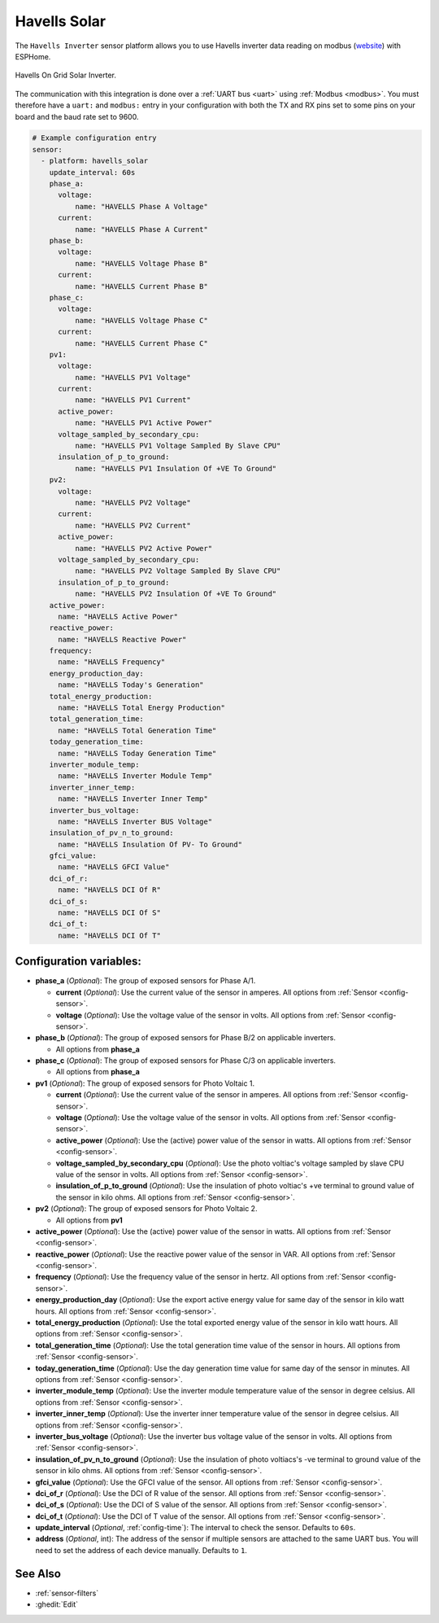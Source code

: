 Havells Solar
=============

.. seo::
    :description: Instructions for setting up Havells inverter reading on modbus.
    :image: havellsgti5000d_s.jpg
    :keywords: Havells Enviro, Havells GTI

The ``Havells Inverter`` sensor platform allows you to use Havells inverter data reading on modbus
(`website <https://www.havells.com/en/consumer/solar/solar-on-grid-inverter-and-solutions/solar-on-grid-inverter.html>`__)
with ESPHome.

.. figure:: images/havellsgti5000d.jpg
    :align: center
    :width: 50.0%

    Havells On Grid Solar Inverter.

The communication with this integration is done over a :ref:`UART bus <uart>` using :ref:`Modbus <modbus>`.
You must therefore have a ``uart:`` and ``modbus:`` entry in your configuration with both the TX and RX pins set
to some pins on your board and the baud rate set to 9600.

.. code-block:: yaml

    # Example configuration entry
    sensor:
      - platform: havells_solar
        update_interval: 60s
        phase_a:
          voltage:
              name: "HAVELLS Phase A Voltage"
          current:
              name: "HAVELLS Phase A Current"
        phase_b:
          voltage:
              name: "HAVELLS Voltage Phase B"
          current:
              name: "HAVELLS Current Phase B"
        phase_c:
          voltage:
              name: "HAVELLS Voltage Phase C"
          current:
              name: "HAVELLS Current Phase C"
        pv1:
          voltage:
              name: "HAVELLS PV1 Voltage"
          current:
              name: "HAVELLS PV1 Current"
          active_power:
              name: "HAVELLS PV1 Active Power"
          voltage_sampled_by_secondary_cpu:
              name: "HAVELLS PV1 Voltage Sampled By Slave CPU"
          insulation_of_p_to_ground:
              name: "HAVELLS PV1 Insulation Of +VE To Ground"
        pv2:
          voltage:
              name: "HAVELLS PV2 Voltage"
          current:
              name: "HAVELLS PV2 Current"
          active_power:
              name: "HAVELLS PV2 Active Power"
          voltage_sampled_by_secondary_cpu:
              name: "HAVELLS PV2 Voltage Sampled By Slave CPU"
          insulation_of_p_to_ground:
              name: "HAVELLS PV2 Insulation Of +VE To Ground"
        active_power:
          name: "HAVELLS Active Power"
        reactive_power:
          name: "HAVELLS Reactive Power"
        frequency:
          name: "HAVELLS Frequency"
        energy_production_day:
          name: "HAVELLS Today's Generation"
        total_energy_production:
          name: "HAVELLS Total Energy Production"
        total_generation_time:
          name: "HAVELLS Total Generation Time"
        today_generation_time:
          name: "HAVELLS Today Generation Time"
        inverter_module_temp:
          name: "HAVELLS Inverter Module Temp"
        inverter_inner_temp:
          name: "HAVELLS Inverter Inner Temp"
        inverter_bus_voltage:
          name: "HAVELLS Inverter BUS Voltage"
        insulation_of_pv_n_to_ground:
          name: "HAVELLS Insulation Of PV- To Ground"
        gfci_value:
          name: "HAVELLS GFCI Value"
        dci_of_r:
          name: "HAVELLS DCI Of R"
        dci_of_s:
          name: "HAVELLS DCI Of S"
        dci_of_t:
          name: "HAVELLS DCI Of T"



Configuration variables:
------------------------

- **phase_a** (*Optional*): The group of exposed sensors for Phase A/1.

  - **current** (*Optional*): Use the current value of the sensor in amperes. All options from
    :ref:`Sensor <config-sensor>`.
  - **voltage** (*Optional*): Use the voltage value of the sensor in volts.
    All options from :ref:`Sensor <config-sensor>`.

- **phase_b** (*Optional*): The group of exposed sensors for Phase B/2 on applicable inverters.

  - All options from **phase_a**

- **phase_c** (*Optional*): The group of exposed sensors for Phase C/3 on applicable inverters.

  - All options from **phase_a**

- **pv1** (*Optional*): The group of exposed sensors for Photo Voltaic 1.

  - **current** (*Optional*): Use the current value of the sensor in amperes. All options from
    :ref:`Sensor <config-sensor>`.
  - **voltage** (*Optional*): Use the voltage value of the sensor in volts.
    All options from :ref:`Sensor <config-sensor>`.
  - **active_power** (*Optional*): Use the (active) power value of the sensor in watts. All options
    from :ref:`Sensor <config-sensor>`.
  - **voltage_sampled_by_secondary_cpu** (*Optional*): Use the photo voltiac's voltage sampled by
    slave CPU value of the sensor in volts. All options from :ref:`Sensor <config-sensor>`.
  - **insulation_of_p_to_ground** (*Optional*): Use the insulation of photo voltiac's +ve terminal to
    ground value of the sensor in kilo ohms. All options from :ref:`Sensor <config-sensor>`.

- **pv2** (*Optional*): The group of exposed sensors for Photo Voltaic 2.

  - All options from **pv1**

- **active_power** (*Optional*): Use the (active) power value of the sensor in watts. All options
  from :ref:`Sensor <config-sensor>`.
- **reactive_power** (*Optional*): Use the reactive power value of the sensor in VAR. All
  options from :ref:`Sensor <config-sensor>`.
- **frequency** (*Optional*): Use the frequency value of the sensor in hertz.
  All options from :ref:`Sensor <config-sensor>`.
- **energy_production_day** (*Optional*): Use the export active energy value for same day of the
  sensor in kilo watt hours. All options from :ref:`Sensor <config-sensor>`.
- **total_energy_production** (*Optional*): Use the total exported energy value of the sensor in
  kilo watt hours. All options from :ref:`Sensor <config-sensor>`.
- **total_generation_time** (*Optional*): Use the total generation time value of the sensor in
  hours. All options from :ref:`Sensor <config-sensor>`.
- **today_generation_time** (*Optional*): Use the day generation time value for same day of the
  sensor in minutes. All options from :ref:`Sensor <config-sensor>`.
- **inverter_module_temp** (*Optional*): Use the inverter module temperature value of the sensor in
  degree celsius. All options from :ref:`Sensor <config-sensor>`.
- **inverter_inner_temp** (*Optional*): Use the inverter inner temperature value of the sensor in
  degree celsius. All options from :ref:`Sensor <config-sensor>`.
- **inverter_bus_voltage** (*Optional*): Use the inverter bus voltage value of the sensor in volts.
  All options from :ref:`Sensor <config-sensor>`.
- **insulation_of_pv_n_to_ground** (*Optional*): Use the insulation  of  photo  voltiacs's
  -ve terminal to ground value of the sensor in kilo ohms. All options from :ref:`Sensor <config-sensor>`.
- **gfci_value** (*Optional*): Use the GFCI value of the sensor.
  All options from :ref:`Sensor <config-sensor>`.
- **dci_of_r** (*Optional*): Use the DCI of R value of the sensor.
  All options from :ref:`Sensor <config-sensor>`.
- **dci_of_s** (*Optional*): Use the DCI of S value of the sensor.
  All options from :ref:`Sensor <config-sensor>`.
- **dci_of_t** (*Optional*): Use the DCI of T value of the sensor.
  All options from :ref:`Sensor <config-sensor>`.
- **update_interval** (*Optional*, :ref:`config-time`): The interval to check the
  sensor. Defaults to ``60s``.
- **address** (*Optional*, int): The address of the sensor if multiple sensors are attached to
  the same UART bus. You will need to set the address of each device manually. Defaults to ``1``.

See Also
--------

- :ref:`sensor-filters`
- :ghedit:`Edit`
